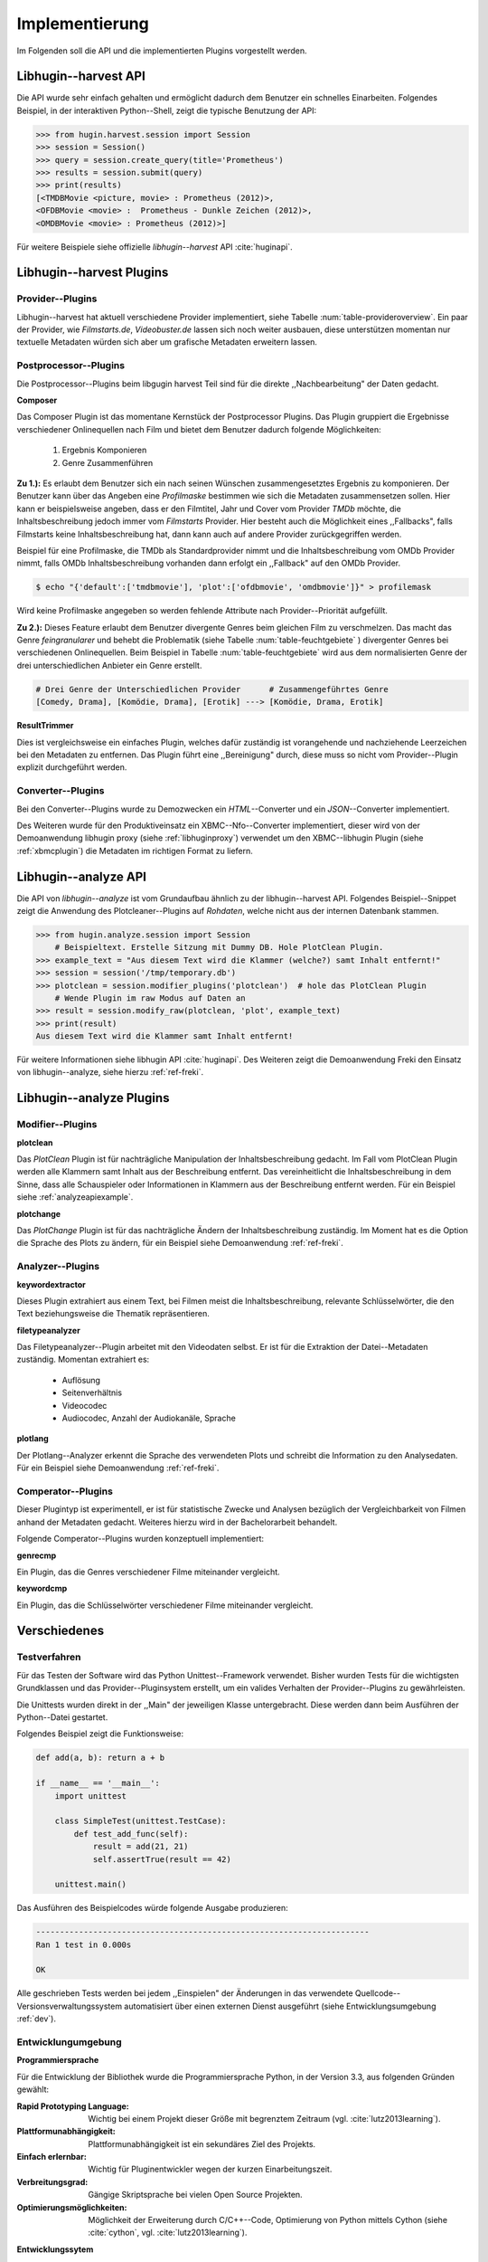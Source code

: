 ###############
Implementierung
###############

Im Folgenden soll die API und die implementierten Plugins vorgestellt werden.

Libhugin--harvest API
=====================

Die API wurde sehr einfach gehalten und ermöglicht dadurch dem Benutzer ein
schnelles Einarbeiten. Folgendes Beispiel, in der interaktiven Python--Shell,
zeigt die typische Benutzung der API:

.. code-block:: python

   >>> from hugin.harvest.session import Session
   >>> session = Session()
   >>> query = session.create_query(title='Prometheus')
   >>> results = session.submit(query)
   >>> print(results)
   [<TMDBMovie <picture, movie> : Prometheus (2012)>,
   <OFDBMovie <movie> :  Prometheus - Dunkle Zeichen (2012)>,
   <OMDBMovie <movie> : Prometheus (2012)>]

Für weitere Beispiele siehe offizielle *libhugin--harvest* API :cite:`huginapi`.


Libhugin--harvest Plugins
=========================

Provider--Plugins
-----------------

Libhugin--harvest hat aktuell verschiedene Provider implementiert, siehe Tabelle
:num:`table-provideroverview`. Ein paar der Provider, wie *Filmstarts.de*,
*Videobuster.de* lassen sich noch weiter ausbauen, diese unterstützen momentan nur
textuelle Metadaten würden sich aber um grafische Metadaten erweitern lassen.

.. figtable::
    :label: table-provideroverview
    :caption: Übersicht implementierter Provider und Funktionalität.
    :alt: Übersicht implementierter Provider und Funktionalität.

    +-------------------------------+--------------------+--------------------+--------------------+--------------------+--------------------+
    |                               | *TMDb*             | *OFDb*             | *Videobuster.de*   | *Filmstarts.de*    | *OMDb*             |
    +===============================+====================+====================+====================+====================+====================+
    | *Priorität*                   | 90                 | 80                 | 70                 | 65                 | 65                 |
    +-------------------------------+--------------------+--------------------+--------------------+--------------------+--------------------+
    | *Providerart*                 | movie, person      | movie, person      | movie              | movie              | movie              |
    +-------------------------------+--------------------+--------------------+--------------------+--------------------+--------------------+
    | *Metadaten*                   | textuell, grafisch | textuell           | textuell           | textuell           | textuell           |
    +-------------------------------+--------------------+--------------------+--------------------+--------------------+--------------------+
    | *Sprache*                     | multilingual       | deutsch            | deutsch            | deutsch            | englisch           |
    +-------------------------------+--------------------+--------------------+--------------------+--------------------+--------------------+
    | *Unschärfesuche Onlinequelle* | :math:`\times`     | :math:`\times`     | :math:`\times`     | :math:`\times`     | :math:`\times`     |
    +-------------------------------+--------------------+--------------------+--------------------+--------------------+--------------------+
    | *Unschärfesuche libhugin*     | :math:`\checkmark` | :math:`\checkmark` | :math:`\checkmark` | :math:`\checkmark` | :math:`\checkmark` |
    +-------------------------------+--------------------+--------------------+--------------------+--------------------+--------------------+
    | *IMDB--Suche Onlinequelle*    | :math:`\checkmark` | :math:`\checkmark` | :math:`\times`     | :math:`\times`     | :math:`\checkmark` |
    +-------------------------------+--------------------+--------------------+--------------------+--------------------+--------------------+
    | *IMDB--Suche über libhugin*   | :math:`\checkmark` | :math:`\checkmark` | :math:`\checkmark` | :math:`\checkmark` | :math:`\checkmark` |
    +-------------------------------+--------------------+--------------------+--------------------+--------------------+--------------------+
    | *API verfügbar*               | :math:`\checkmark` | :math:`\checkmark` | :math:`\times`     | :math:`\times`     | :math:`\checkmark` |
    +-------------------------------+--------------------+--------------------+--------------------+--------------------+--------------------+

Postprocessor--Plugins
----------------------

Die Postprocessor--Plugins beim libgugin harvest Teil sind für die direkte
,,Nachbearbeitung" der Daten gedacht.

**Composer**

Das Composer Plugin ist das momentane Kernstück der Postprocessor Plugins. Das
Plugin gruppiert die Ergebnisse verschiedener Onlinequellen nach Film und bietet
dem Benutzer dadurch folgende Möglichkeiten:

    1) Ergebnis Komponieren
    2) Genre Zusammenführen

**Zu 1.):** Es erlaubt dem Benutzer sich ein nach seinen Wünschen
zusammengesetztes Ergebnis zu komponieren. Der Benutzer kann über das Angeben
eine *Profilmaske* bestimmen wie sich die Metadaten zusammensetzen sollen.
Hier kann er beispielsweise angeben, dass er den Filmtitel, Jahr und Cover vom
Provider *TMDb* möchte, die Inhaltsbeschreibung jedoch immer vom *Filmstarts*
Provider. Hier besteht auch die Möglichkeit eines ,,Fallbacks", falls Filmstarts
keine Inhaltsbeschreibung hat, dann kann auch auf andere Provider
zurückgegriffen werden.

Beispiel für eine Profilmaske, die TMDb als Standardprovider nimmt und die
Inhaltsbeschreibung vom OMDb Provider nimmt, falls OMDb Inhaltsbeschreibung
vorhanden dann erfolgt ein ,,Fallback" auf den OMDb Provider.

.. code-block:: bash

    $ echo "{'default':['tmdbmovie'], 'plot':['ofdbmovie', 'omdbmovie']}" > profilemask

Wird keine Profilmaske angegeben so werden fehlende Attribute nach
Provider--Priorität aufgefüllt.

**Zu 2.):** Dieses Feature erlaubt dem Benutzer divergente Genres
beim gleichen Film zu verschmelzen. Das macht das Genre *feingranularer* und
behebt die Problematik (siehe Tabelle :num:`table-feuchtgebiete` ) divergenter
Genres bei verschiedenen Onlinequellen. Beim Beispiel in Tabelle
:num:`table-feuchtgebiete` wird aus dem normalisierten Genre der drei
unterschiedlichen Anbieter ein Genre erstellt.

.. code-block:: bash

   # Drei Genre der Unterschiedlichen Provider      # Zusammengeführtes Genre
   [Comedy, Drama], [Komödie, Drama], [Erotik] ---> [Komödie, Drama, Erotik]


**ResultTrimmer**

Dies ist vergleichsweise ein einfaches Plugin, welches dafür zuständig ist
vorangehende und nachziehende Leerzeichen bei den Metadaten zu entfernen. Das
Plugin führt eine ,,Bereinigung" durch, diese muss so nicht vom Provider--Plugin
explizit durchgeführt werden.

Converter--Plugins
------------------

Bei den Converter--Plugins wurde zu Demozwecken ein *HTML*--Converter
und ein *JSON*--Converter implementiert.

Des Weiteren wurde für den Produktiveinsatz ein XBMC--Nfo--Converter
implementiert, dieser wird von der Demoanwendung libhugin proxy (siehe
:ref:`libhuginproxy`) verwendet um den XBMC--libhugin Plugin (siehe
:ref:`xbmcplugin`) die Metadaten im richtigen Format zu liefern.


.. _analyzeapiexample:

Libhugin--analyze API
=====================

Die API von *libhugin--analyze* ist vom Grundaufbau ähnlich zu der libhugin--harvest
API. Folgendes Beispiel--Snippet zeigt die Anwendung des Plotcleaner--Plugins
auf *Rohdaten*, welche nicht aus der internen Datenbank stammen.


.. code-block:: python

    >>> from hugin.analyze.session import Session
        # Beispieltext. Erstelle Sitzung mit Dummy DB. Hole PlotClean Plugin.
    >>> example_text = "Aus diesem Text wird die Klammer (welche?) samt Inhalt entfernt!"
    >>> session = session('/tmp/temporary.db')
    >>> plotclean = session.modifier_plugins('plotclean')  # hole das PlotClean Plugin
        # Wende Plugin im raw Modus auf Daten an
    >>> result = session.modify_raw(plotclean, 'plot', example_text)
    >>> print(result)
    Aus diesem Text wird die Klammer samt Inhalt entfernt!


Für weitere Informationen siehe libhugin API :cite:`huginapi`. Des Weiteren
zeigt die Demoanwendung Freki den Einsatz von libhugin--analyze, siehe hierzu
:ref:`ref-freki`.


Libhugin--analyze Plugins
=========================

Modifier--Plugins
-----------------

**plotclean**

Das *PlotClean* Plugin ist für nachträgliche Manipulation der
Inhaltsbeschreibung gedacht. Im Fall vom PlotClean Plugin werden alle Klammern
samt Inhalt aus der Beschreibung entfernt. Das vereinheitlicht die
Inhaltsbeschreibung in dem Sinne, dass alle Schauspieler oder Informationen in
Klammern aus der Beschreibung entfernt werden. Für ein Beispiel siehe
:ref:`analyzeapiexample`.

**plotchange**

Das *PlotChange* Plugin ist für das nachträgliche Ändern der Inhaltsbeschreibung
zuständig. Im Moment hat es die Option die Sprache des Plots zu ändern, für ein
Beispiel siehe Demoanwendung :ref:`ref-freki`.

Analyzer--Plugins
-----------------

**keywordextractor**

Dieses Plugin extrahiert aus einem Text, bei Filmen meist die
Inhaltsbeschreibung, relevante Schlüsselwörter, die den Text beziehungsweise die
Thematik repräsentieren.

**filetypeanalyzer**

Das Filetypeanalyzer--Plugin arbeitet mit den Videodaten selbst. Er ist für die
Extraktion der Datei--Metadaten zuständig. Momentan extrahiert es:

    * Auflösung
    * Seitenverhältnis
    * Videocodec
    * Audiocodec, Anzahl der Audiokanäle, Sprache

**plotlang**

Der Plotlang--Analyzer erkennt die Sprache des verwendeten Plots und schreibt
die Information zu den Analysedaten. Für ein Beispiel siehe Demoanwendung
:ref:`ref-freki`.

Comperator--Plugins
-------------------

Dieser Plugintyp ist experimentell, er ist für statistische Zwecke und
Analysen bezüglich der Vergleichbarkeit von Filmen anhand der Metadaten gedacht.
Weiteres hierzu wird in der Bachelorarbeit behandelt.

Folgende Comperator--Plugins wurden konzeptuell implementiert:

**genrecmp**

Ein Plugin, das die Genres verschiedener Filme miteinander vergleicht.

**keywordcmp**

Ein Plugin, das die Schlüsselwörter verschiedener Filme miteinander vergleicht.


Verschiedenes
=============

Testverfahren
-------------

Für das Testen der Software wird das Python Unittest--Framework verwendet.
Bisher wurden Tests für die wichtigsten Grundklassen und das
Provider--Pluginsystem erstellt, um ein valides Verhalten der Provider--Plugins
zu gewährleisten.

Die Unittests wurden direkt in der ,,Main" der jeweiligen Klasse untergebracht.
Diese werden dann beim Ausführen der Python--Datei gestartet.

Folgendes Beispiel zeigt die Funktionsweise:

.. code-block:: python

   def add(a, b): return a + b

   if __name__ == '__main__':
       import unittest

       class SimpleTest(unittest.TestCase):
           def test_add_func(self):
               result = add(21, 21)
               self.assertTrue(result == 42)

       unittest.main()


Das Ausführen des Beispielcodes würde folgende Ausgabe produzieren:

.. code-block:: bash

    ----------------------------------------------------------------------
    Ran 1 test in 0.000s

    OK

Alle geschrieben Tests werden bei jedem ,,Einspielen" der Änderungen in das
verwendete Quellcode--Versionsverwaltungssystem automatisiert über einen
externen Dienst ausgeführt (siehe Entwicklungsumgebung :ref:`dev`).

.. _dev:

Entwicklungumgebung
-------------------

**Programmiersprache**

Für die Entwicklung der Bibliothek wurde die Programmiersprache Python, in der
Version 3.3, aus folgenden Gründen gewählt:

:Rapid Prototyping Language:

    Wichtig bei einem Projekt dieser Größe mit begrenztem Zeitraum (vgl. :cite:`lutz2013learning`).

:Plattformunabhängigkeit:

    Plattformunabhängigkeit ist ein sekundäres Ziel des Projekts.

:Einfach erlernbar:

    Wichtig für Pluginentwickler wegen der kurzen Einarbeitungszeit.

:Verbreitungsgrad:

    Gängige Skriptsprache bei vielen Open Source Projekten.

:Optimierungsmöglichkeiten:

    Möglichkeit der Erweiterung durch C/C++--Code, Optimierung von Python
    mittels Cython (siehe :cite:`cython`, vgl. :cite:`lutz2013learning`).

.. raw:: Latex

   \newpage

**Entwicklungssytem**

Die Bibliothek wird unter *Archlinux* entwickelt. Für die Entwicklung wird der
Editor *gVim* mit entsprechenden Python--Plugins zur Validierung der Python PEP
Stilrichtlinien (siehe :cite:`pep`) verwendet. Des Weiteren wird die interaktive
Python Shell *IPython* eingesetzt.

**Quellcodeverwaltung**

Für die Quellcodeverwaltung wird das Versionsverwaltungssystem *git*
eingesetzt. Der Quellcode selbst wird auf dem Hosting--Dienst für
Software--Entwicklungsprojekte *GitHub* (siehe :cite:`github`) gelagert. Das
Projekt ist auf folgender GitHub Seite zu finden:


    * https://github.com/qitta/libhugin

**Automatisches Testen**

Die oben genannten Softwaretests werden von *TravisCI* (siehe :cite:`travisci`),
einem sogenanntem ,,Continuous Integration Service" automatisch ausgeführt. Dies
passiert bei jedem Hochladen von Quellcodeänderungen auf *GitHub*. *GitHub* hat
hier einen Service--Schnittstelle zu *TravisCI,* welche aktiviert wurde.

Ein Logo (siehe :num:`fig-build`) auf der libhugin
Github--Projektseite teil so dem Besuchern der Seite den aktuellen
,,Projektstatus" mit.

.. _fig-build:

.. figure:: fig/build.png
    :alt: Logo das den aktuellen ,,Build Status" der GitHub--Projektseite.
    :width: 60%
    :align: center

    Logo das den aktuellen ,,Build--Status" der GitHub--Projektseite.


**Projektdokumentation**

Das Projekt wird nach den Regeln der *literalen Programmierung*, wie nach
*Donald E. Knuth* (siehe :cite:`knuth`) empfohlen, entwickelt. Hierbei liegen
Quelltext und Dokumentation des Programms in der gleichen Datei.

Die Dokumentation kann so über spezielle Softwaredokumentationswerkzeuge
generiert werden. Unter Python wird hier das Softwaredokumentationswerkzeug
*Sphinx* (siehe :cite:`sphinxdoc`) verwendet. Die offizielle
Projektdokumentation ist auf der Plattform *readthedocs* (siehe :cite:`rtfd`) gehostet und unter folgender Adresse zu finden:


    * http://libhugin.rtfd.org

Dieses kann eine Dokumentation in verschiedenen Formaten generieren, auch diese
Projektarbeit wurde in *reStructuredText* (siehe :cite:`rst`) geschrieben und
mit *Sphinx* generiert.

Des Weiteren wird dem Entwickler bei Nutzung der Bibliothek in der interaktiven
Python--Shell eine zusätzliche Hilfestellung geboten (siehe Abbildung
:num:`fig-knuth`).

.. _fig-knuth:

.. figure:: fig/knuth.png
    :alt: API--Dokumentation als Hilfestellung in der interaktiven Python--Shell bpython.
    :width: 60%
    :align: center

    API--Dokumentation als Hilfestellung in der interaktiven Python--Shell bpython.


**Projektumfang**

Der Projektumfang beträgt ca. 3500 *lines of code*,  hier kommt noch zusätzlich
die Onlinedokumentation hinzu. Eine Statistik zum Projekt, welche mit dem Tool
*cloc* erstellt wurde ist im Anhang unter :ref:`ref-cloc` zu finden.


**Externe Bibliotheken**

Die Tabelle :num:`table-libs` listet alle momentan verwendeten externen
Abhängigkeiten für die Libhugin--Bibliothek.

.. figtable::
    :label: table-libs
    :spec: l|l|l
    :alt: Übersicht über externe Abhängigkeiten.
    :caption: Übersicht über externe Abhängigkeiten.

    +-------------------------+-----------------+---------------------------------+
    | *Abhängigkeit*          | *Verwendung in* | *Einsatzzweck*                  |
    +=========================+=================+=================================+
    | *yapsy*                 | Pluginsystem    | Laden von Plugins               |
    +-------------------------+-----------------+---------------------------------+
    | *charade*               | Downloadqueue   | Encodingerkennung               |
    +-------------------------+-----------------+---------------------------------+
    | *parse*                 | Plugins         | Parsen von Zeitstrings          |
    +-------------------------+-----------------+---------------------------------+
    | *httplib2*              | Downloadqueue   | Content download                |
    +-------------------------+-----------------+---------------------------------+
    | *jinja2*                | Plugins         | HTML Template Engine            |
    +-------------------------+-----------------+---------------------------------+
    | *docopt*                | Cli--Tools      | CLI--Optionparser               |
    +-------------------------+-----------------+---------------------------------+
    | *Flask*                 | Huginproxy      | Webframework, RESTful interface |
    +-------------------------+-----------------+---------------------------------+
    | *guess_language-spirit* | Plugins         | Spracherkennung                 |
    +-------------------------+-----------------+---------------------------------+
    | *PyStemmer*             | Plugins         | Stemming von Wörtern            |
    +-------------------------+-----------------+---------------------------------+
    | *pyxDamerauLevenshtein* | Plugins, Utils  | Vergleich von Strings           |
    +-------------------------+-----------------+---------------------------------+
    | *Pyaml*                 | Plugins         | Verarbeitung von Yaml Dateien   |
    +-------------------------+-----------------+---------------------------------+
    | *beaufifulsoup4*        | Plugins         | Parsen von HTML Seiten          |
    +-------------------------+-----------------+---------------------------------+
    | *xmltodict*             | Plugins         | Verarbeitung von XML Dokumenten |
    +-------------------------+-----------------+---------------------------------+



